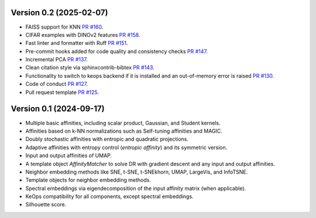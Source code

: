 
Version 0.2 (2025-02-07)
------------------------

- FAISS support for KNN `PR #160 <https://github.com/TorchDR/TorchDR/pull/160>`_.
- CIFAR examples with DINOv2 features `PR #158 <https://github.com/TorchDR/TorchDR/pull/158>`_.
- Fast linter and formatter with Ruff `PR #151 <https://github.com/TorchDR/TorchDR/pull/151>`_.
- Pre-commit hooks added for code quality and consistency checks `PR #147 <https://github.com/TorchDR/TorchDR/pull/147>`_.
- Incremental PCA `PR #137 <https://github.com/TorchDR/TorchDR/pull/137>`_.
- Clean citation style via sphinxcontrib-bibtex `PR #143 <https://github.com/TorchDR/TorchDR/pull/143>`_.
- Functionality to switch to keops backend if it is installed and an out-of-memory error is raised `PR #130 <https://github.com/TorchDR/TorchDR/pull/130>`_.
- Code of conduct `PR #127 <https://github.com/TorchDR/TorchDR/pull/127>`_.
- Pull request template `PR #125 <https://github.com/TorchDR/TorchDR/pull/125>`_.


Version 0.1 (2024-09-17)
------------------------

- Multiple basic affinities, including scalar product, Gaussian, and Student kernels.
- Affinities based on k-NN normalizations such as Self-tuning affinities and MAGIC.
- Doubly stochastic affinities with entropic and quadratic projections.
- Adaptive affinities with entropy control (*entropic affinity*) and its symmetric version.
- Input and output affinities of UMAP.
- A template object *AffinityMatcher* to solve DR with gradient descent and any input and output affinities.
- Neighbor embedding methods like SNE, t-SNE, t-SNEkhorn, UMAP, LargeVis, and InfoTSNE.
- Template objects for neighbor embedding methods.
- Spectral embeddings via eigendecomposition of the input affinity matrix (when applicable).
- KeOps compatibility for all components, except spectral embeddings.
- Silhouette score.
